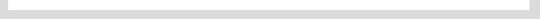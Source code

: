 .. figure:: /images/bi-connector.bakedsvg.svg
   :alt: Diagram of the MongoDB Business Intelligence Connector.
   :figwidth: 700px
